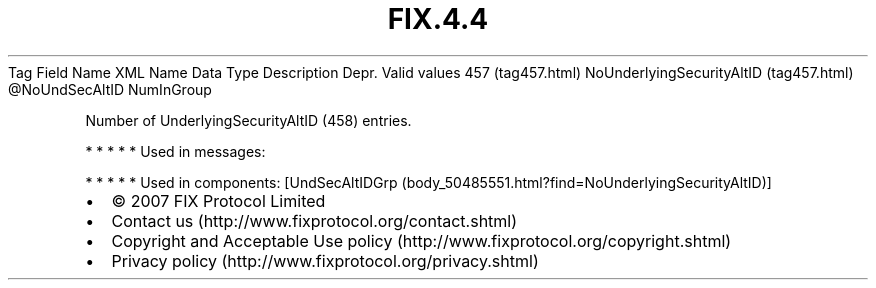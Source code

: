 .TH FIX.4.4 "" "" "Tag #457"
Tag
Field Name
XML Name
Data Type
Description
Depr.
Valid values
457 (tag457.html)
NoUnderlyingSecurityAltID (tag457.html)
\@NoUndSecAltID
NumInGroup
.PP
Number of UnderlyingSecurityAltID (458) entries.
.PP
   *   *   *   *   *
Used in messages:
.PP
   *   *   *   *   *
Used in components:
[UndSecAltIDGrp (body_50485551.html?find=NoUnderlyingSecurityAltID)]

.PD 0
.P
.PD

.PP
.PP
.IP \[bu] 2
© 2007 FIX Protocol Limited
.IP \[bu] 2
Contact us (http://www.fixprotocol.org/contact.shtml)
.IP \[bu] 2
Copyright and Acceptable Use policy (http://www.fixprotocol.org/copyright.shtml)
.IP \[bu] 2
Privacy policy (http://www.fixprotocol.org/privacy.shtml)
